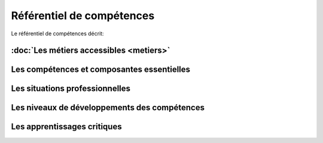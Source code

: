 .. _refcomp:

Référentiel de compétences
==========================

Le référentiel de compétences décrit:

:doc:`Les métiers accessibles <metiers>`
----------------------------------------


Les compétences et composantes essentielles
-------------------------------------------


Les situations professionnelles
-------------------------------


Les niveaux de développements des compétences
---------------------------------------------


Les apprentissages critiques
----------------------------







